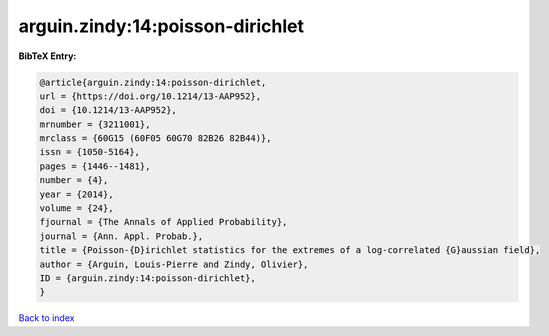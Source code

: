 arguin.zindy:14:poisson-dirichlet
=================================

.. :cite:t:`arguin.zindy:14:poisson-dirichlet`

.. bibliography:: ../../All.bib

**BibTeX Entry:**

.. code-block:: bibtex

   @article{arguin.zindy:14:poisson-dirichlet,
   url = {https://doi.org/10.1214/13-AAP952},
   doi = {10.1214/13-AAP952},
   mrnumber = {3211001},
   mrclass = {60G15 (60F05 60G70 82B26 82B44)},
   issn = {1050-5164},
   pages = {1446--1481},
   number = {4},
   year = {2014},
   volume = {24},
   fjournal = {The Annals of Applied Probability},
   journal = {Ann. Appl. Probab.},
   title = {Poisson-{D}irichlet statistics for the extremes of a log-correlated {G}aussian field},
   author = {Arguin, Louis-Pierre and Zindy, Olivier},
   ID = {arguin.zindy:14:poisson-dirichlet},
   }

`Back to index <../index>`_
